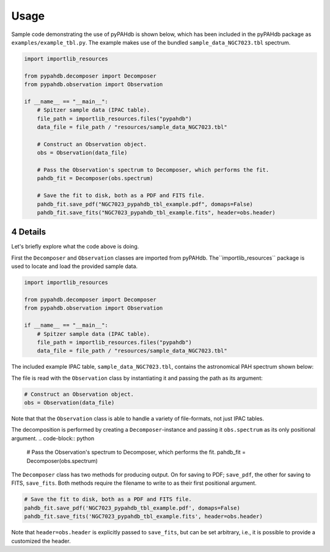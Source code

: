 .. sectnum::
   :start: 4

=====
Usage
=====

Sample code demonstrating the use of pyPAHdb is shown below, which has been
included in the pyPAHdb package as ``examples/example_tbl.py``. The example
makes use of  the bundled ``sample_data_NGC7023.tbl`` spectrum.

.. code-block:: python

  import importlib_resources

  from pypahdb.decomposer import Decomposer
  from pypahdb.observation import Observation

  if __name__ == "__main__":
      # Spitzer sample data (IPAC table).
      file_path = importlib_resources.files("pypahdb")
      data_file = file_path / "resources/sample_data_NGC7023.tbl"

      # Construct an Observation object.
      obs = Observation(data_file)

      # Pass the Observation's spectrum to Decomposer, which performs the fit.
      pahdb_fit = Decomposer(obs.spectrum)

      # Save the fit to disk, both as a PDF and FITS file.
      pahdb_fit.save_pdf("NGC7023_pypahdb_tbl_example.pdf", domaps=False)
      pahdb_fit.save_fits("NGC7023_pypahdb_tbl_example.fits", header=obs.header)

Details
---------

Let's briefly explore what the code above is doing.

First the ``Decomposer`` and ``Observation`` classes are imported from
pyPAHdb. The``importlib_resources`` package is used to locate and load the
provided sample data.

.. code-block:: python

  import importlib_resources

  from pypahdb.decomposer import Decomposer
  from pypahdb.observation import Observation

  if __name__ == "__main__":
      # Spitzer sample data (IPAC table).
      file_path = importlib_resources.files("pypahdb")
      data_file = file_path / "resources/sample_data_NGC7023.tbl"


The included example IPAC table, ``sample_data_NGC7023.tbl``, contains the
astronomical PAH spectrum shown below:

.. image:: figures/ngc7023_spectrum.png
   :align: center

The file is read with the ``Observation`` class by instantiating it and passing
the path as its argument:

.. code-block:: python

    # Construct an Observation object.
    obs = Observation(data_file)

Note that that the ``Observation`` class is able to handle a variety of
file-formats, not just IPAC tables.

The decomposition is performed by creating a ``Decomposer``-instance and
passing it ``obs.spectrum`` as its only positional argument.
.. code-block:: python

    # Pass the Observation's spectrum to Decomposer, which performs the fit.
    pahdb_fit = Decomposer(obs.spectrum)

The ``Decomposer`` class has two methods for producing output. On for saving
to PDF; ``save_pdf``, the other for saving to FITS, ``save_fits``. Both
methods require the filename to write to as their first positional argument.

.. code-block:: python

    # Save the fit to disk, both as a PDF and FITS file.
    pahdb_fit.save_pdf('NGC7023_pypahdb_tbl_example.pdf', domaps=False)
    pahdb_fit.save_fits('NGC7023_pypahdb_tbl_example.fits', header=obs.header)

Note that ``header=obs.header`` is explicitly passed to ``save_fits``, but
can be set arbitrary, i.e., it is possible to provide a customized the header.
